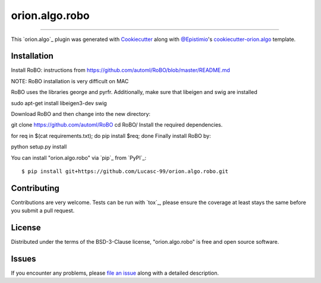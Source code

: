 ===============
orion.algo.robo
===============


.. |pypi| image:: https://img.shields.io/pypi/v/orion.algo.robo
    :target: https://pypi.python.org/pypi/orion.algo.robo
    :alt: Current PyPi Version

.. |py_versions| image:: https://img.shields.io/pypi/pyversions/orion.algo.robo.svg
    :target: https://pypi.python.org/pypi/orion.algo.robo
    :alt: Supported Python Versions

.. |license| image:: https://img.shields.io/badge/License-BSD%203--Clause-blue.svg
    :target: https://opensource.org/licenses/BSD-3-Clause
    :alt: BSD 3-clause license

.. |rtfd| image:: https://readthedocs.org/projects/orion.algo.robo/badge/?version=latest
    :target: https://orion.algo-robo.readthedocs.io/en/latest/?badge=latest
    :alt: Documentation Status

.. |codecov| image:: https://codecov.io/gh/Lucasc-99/orion.algo.robo/branch/master/graph/badge.svg
    :target: https://codecov.io/gh/Lucasc-99/orion.algo.robo
    :alt: Codecov Report

.. |travis| image:: https://travis-ci.org/Lucasc-99/orion.algo.robo.svg?branch=master
    :target: https://travis-ci.org/Lucasc-99/orion.algo.robo
    :alt: Travis tests


----

This `orion.algo`_ plugin was generated with `Cookiecutter`_ along with `@Epistimio`_'s `cookiecutter-orion.algo`_ template.


Installation
------------

Install RoBO: instructions from https://github.com/automl/RoBO/blob/master/README.md

NOTE: RoBO installation is very difficult on MAC

RoBO uses the libraries george and pyrfr.
Additionally, make sure that libeigen and swig are installed

sudo apt-get install libeigen3-dev swig

Download RoBO and then change into the new directory:

git clone https://github.com/automl/RoBO
cd RoBO/
Install the required dependencies.

for req in $(cat requirements.txt); do pip install $req; done
Finally install RoBO by:

python setup.py install



You can install "orion.algo.robo" via `pip`_ from `PyPI`_::

    $ pip install git+https://github.com/Lucasc-99/orion.algo.robo.git



Contributing
------------
Contributions are very welcome. Tests can be run with `tox`_, please ensure
the coverage at least stays the same before you submit a pull request.

License
-------

Distributed under the terms of the BSD-3-Clause license,
"orion.algo.robo" is free and open source software.


Issues
------

If you encounter any problems, please `file an issue`_ along with a detailed description.

.. _`Cookiecutter`: https://github.com/audreyr/cookiecutter
.. _`@Epistimio`: https://github.com/Epistimio
.. _`GNU GPL v3.0`: http://www.gnu.org/licenses/gpl-3.0.txt
.. _`cookiecutter-orion.algo`: https://github.com/Epistimio/cookiecutter-orion.algo
.. _`file an issue`: https://github.com/Lucasc-99/cookiecutter-orion.algo.robo/issues
.. _`orion`: https://github.com/Epistimio/orion
